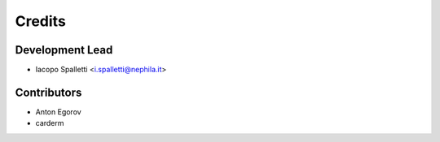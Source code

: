 =======
Credits
=======

Development Lead
----------------

* Iacopo Spalletti <i.spalletti@nephila.it>

Contributors
------------

* Anton Egorov
* carderm

